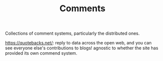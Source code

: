 #+TITLE: Comments

Collections of comment systems, particularly the distributed ones.

https://quotebacks.net/: reply to data across the open web, and you can see everyone else's contributions to blogs! agnostic to whether the site has provided its own commend system.
